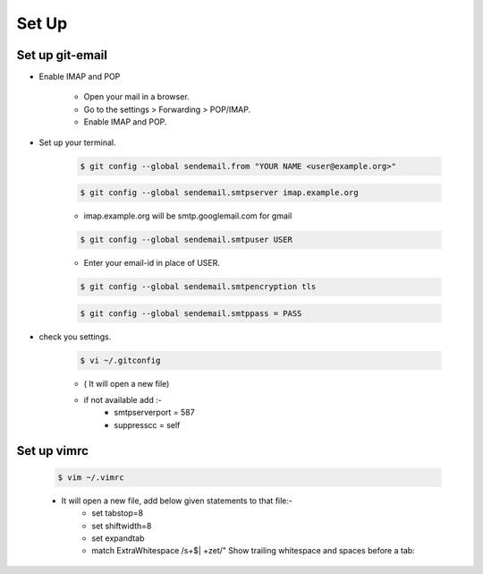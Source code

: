 =====================
Set Up
=====================

Set up git-email
-------------------
- Enable IMAP and POP

	- Open your mail in a browser.
	- Go to the settings > Forwarding > POP/IMAP.
	- Enable IMAP and POP.

- Set up your terminal.

	.. code-block:: console

		$ git config --global sendemail.from "YOUR NAME <user@example.org>"

	.. code-block:: console

		$ git config --global sendemail.smtpserver imap.example.org

	- imap.example.org will be smtp.googlemail.com for gmail

	.. code-block:: console

		$ git config --global sendemail.smtpuser USER

	- Enter your email-id in place of USER.

	.. code-block:: console

		$ git config --global sendemail.smtpencryption tls

	.. code-block:: console

		$ git config --global sendemail.smtppass = PASS

- check you settings.

	.. code-block:: console

		$ vi ~/.gitconfig

	- ( It will open a new file)
	- if not available add :-
		- smtpserverport = 587
		- suppresscc = self

Set up  vimrc
-------------------

	.. code-block:: console

		$ vim ~/.vimrc

	- It will open a new file, add below given statements to that file:-
		- set tabstop=8
		- set shiftwidth=8
		- set expandtab
                - match ExtraWhitespace /\s\+$\| \+\ze\t/" Show trailing whitespace and spaces before a tab:


